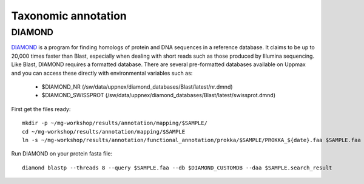========================================
Taxonomic annotation
========================================


DIAMOND
=========
DIAMOND_ is a program for finding homologs of protein and DNA sequences in a reference database. It claims to be up to 20,000 times faster than Blast, especially when dealing with short reads such as those produced by Illumina sequencing. Like Blast, DIAMOND requires a formatted database. There are several pre-formatted databases available on Uppmax and you can access these directly with environmental variables such as:

    - $DIAMOND_NR           (/sw/data/uppnex/diamond_databases/Blast/latest/nr.dmnd)
    - $DIAMOND_SWISSPROT    (/sw/data/uppnex/diamond_databases/Blast/latest/swissprot.dmnd)

First get the files ready::

    mkdir -p ~/mg-workshop/results/annotation/mapping/$SAMPLE/
    cd ~/mg-workshop/results/annotation/mapping/$SAMPLE
    ln -s ~/mg-workshop/results/annotation/functional_annotation/prokka/$SAMPLE/PROKKA_${date}.faa $SAMPLE.faa


Run DIAMOND on your protein fasta file::

    diamond blastp --threads 8 --query $SAMPLE.faa --db $DIAMOND_CUSTOMDB --daa $SAMPLE.search_result



.. _DIAMOND: http://ab.inf.uni-tuebingen.de/software/diamond/
